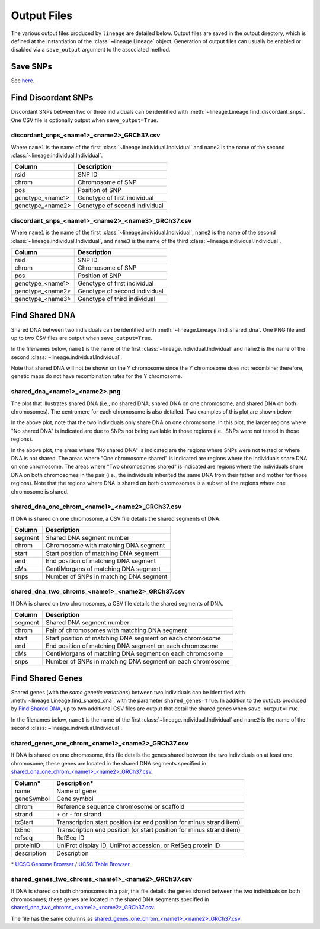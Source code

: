 Output Files
============
The various output files produced by ``lineage`` are detailed below. Output files are saved in
the output directory, which is defined at the instantiation of the :class:`~lineage.Lineage`
object. Generation of output files can usually be enabled or disabled via a ``save_output``
argument to the associated method.

Save SNPs
---------
See `here <https://snps.readthedocs.io/en/latest/output_files.html#save-snps>`_.

Find Discordant SNPs
--------------------
Discordant SNPs between two or three individuals can be identified with
:meth:`~lineage.Lineage.find_discordant_snps`. One CSV file is optionally output when
``save_output=True``.

discordant_snps_<name1>_<name2>_GRCh37.csv
``````````````````````````````````````````
Where ``name1`` is the name of the first :class:`~lineage.individual.Individual` and
``name2`` is the name of the second :class:`~lineage.individual.Individual`.

================  ===========
Column            Description
================  ===========
rsid              SNP ID
chrom             Chromosome of SNP
pos               Position of SNP
genotype_<name1>  Genotype of first individual
genotype_<name2>  Genotype of second individual
================  ===========

discordant_snps_<name1>_<name2>_<name3>_GRCh37.csv
``````````````````````````````````````````````````
Where ``name1`` is the name of the first :class:`~lineage.individual.Individual`,
``name2`` is the name of the second :class:`~lineage.individual.Individual`, and ``name3`` is
the name of the third :class:`~lineage.individual.Individual`.

================  ===========
Column            Description
================  ===========
rsid              SNP ID
chrom             Chromosome of SNP
pos               Position of SNP
genotype_<name1>  Genotype of first individual
genotype_<name2>  Genotype of second individual
genotype_<name3>  Genotype of third individual
================  ===========

Find Shared DNA
---------------
Shared DNA between two individuals can be identified with
:meth:`~lineage.Lineage.find_shared_dna`. One PNG file and up to two CSV files are output when
``save_output=True``.

In the filenames below, ``name1`` is the name of the first
:class:`~lineage.individual.Individual` and ``name2`` is the name of the second
:class:`~lineage.individual.Individual`.

Note that shared DNA will not be shown on the Y chromosome since the Y chromosome does not
recombine; therefore, genetic maps do not have recombination rates for the Y chromosome.

shared_dna_<name1>_<name2>.png
``````````````````````````````
The plot that illustrates shared DNA (i.e., no shared DNA, shared DNA on one chromosome, and
shared DNA on both chromosomes). The centromere for each chromosome is also detailed. Two examples
of this plot are shown below.

.. image:: https://raw.githubusercontent.com/apriha/lineage/master/docs/images/shared_dna_User662_User663.png

In the above plot, note that the two individuals only share DNA on one chromosome. In this plot,
the larger regions where "No shared DNA" is indicated are due to SNPs not being available in
those regions (i.e., SNPs were not tested in those regions).

.. image:: https://raw.githubusercontent.com/apriha/lineage/master/docs/images/shared_dna_User4583_User4584.png

In the above plot, the areas where "No shared DNA" is indicated are the regions where SNPs were
not tested or where DNA is not shared. The areas where "One chromosome shared" is indicated are
regions where the individuals share DNA on one chromosome. The areas where "Two chromosomes
shared" is indicated are regions where the individuals share DNA on both chromosomes in the pair
(i.e., the individuals inherited the same DNA from their father and mother for those regions).
Note that the regions where DNA is shared on both chromosomes is a subset of the regions where
one chromosome is shared.

shared_dna_one_chrom_<name1>_<name2>_GRCh37.csv
```````````````````````````````````````````````
If DNA is shared on one chromosome, a CSV file details the shared segments of DNA.

=======  ===========
Column   Description
=======  ===========
segment  Shared DNA segment number
chrom    Chromosome with matching DNA segment
start    Start position of matching DNA segment
end      End position of matching DNA segment
cMs      CentiMorgans of matching DNA segment
snps     Number of SNPs in matching DNA segment
=======  ===========

shared_dna_two_chroms_<name1>_<name2>_GRCh37.csv
````````````````````````````````````````````````
If DNA is shared on two chromosomes, a CSV file details the shared segments of DNA.

=======  ===========
Column   Description
=======  ===========
segment  Shared DNA segment number
chrom    Pair of chromosomes with matching DNA segment
start    Start position of matching DNA segment on each chromosome
end      End position of matching DNA segment on each chromosome
cMs      CentiMorgans of matching DNA segment on each chromosome
snps     Number of SNPs in matching DNA segment on each chromosome
=======  ===========

Find Shared Genes
-----------------
Shared genes (with the *same genetic variations*) between two individuals can be identified with
:meth:`~lineage.Lineage.find_shared_dna`, with the parameter ``shared_genes=True``.
In addition to the outputs produced by `Find Shared DNA`_, up to two additional CSV files are
output that detail the shared genes when ``save_output=True``.

In the filenames below, ``name1`` is the name of the first
:class:`~lineage.individual.Individual` and ``name2`` is the name of the second
:class:`~lineage.individual.Individual`.

shared_genes_one_chrom_<name1>_<name2>_GRCh37.csv
`````````````````````````````````````````````````
If DNA is shared on one chromosome, this file details the genes shared between the two
individuals on at least one chromosome; these genes are located in the shared DNA segments
specified in `shared_dna_one_chrom_<name1>_<name2>_GRCh37.csv`_.

===========  ============
Column*      Description*
===========  ============
name         Name of gene
geneSymbol   Gene symbol
chrom        Reference sequence chromosome or scaffold
strand       \+ or - for strand
txStart      Transcription start position (or end position for minus strand item)
txEnd        Transcription end position (or start position for minus strand item)
refseq       RefSeq ID
proteinID    UniProt display ID, UniProt accession, or RefSeq protein ID
description  Description
===========  ============

\* `UCSC Genome Browser <http://genome.ucsc.edu>`_ /
`UCSC Table Browser <http://genome.ucsc.edu/cgi-bin/hgTables>`_

shared_genes_two_chroms_<name1>_<name2>_GRCh37.csv
``````````````````````````````````````````````````
If DNA is shared on both chromosomes in a pair, this file details the genes shared between the two
individuals on both chromosomes; these genes are located in the shared DNA segments specified in
`shared_dna_two_chroms_<name1>_<name2>_GRCh37.csv`_.

The file has the same columns as `shared_genes_one_chrom_<name1>_<name2>_GRCh37.csv`_.
